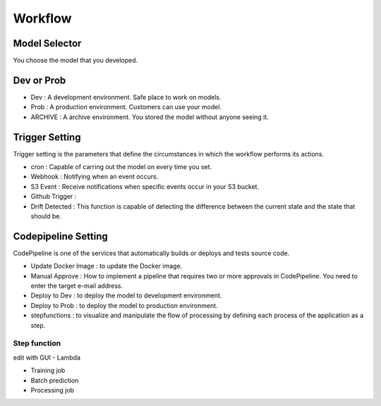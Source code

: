 Workflow
=====

.. autosummary::
   :toctree: generated

   lumache

Model Selector
------------
You choose the model that you developed.


Dev or Prob
------------

- Dev : A development environment. Safe place to work on models. 
- Prob :  A production environment. Customers can use your model.
- ARCHIVE : A archive environment. You stored the model without anyone seeing it.


Trigger Setting
------------
Trigger setting is the parameters that define the circumstances in which the workflow performs its actions.

- cron : Capable of carring out the model on every time you set.
- Webhook : Notifying when an event occurs.
- S3 Event : Receive notifications when specific events occur in your S3 bucket.
- Github Trigger : 
- Drift Detected : This function is capable of detecting the difference between the current state and the state that should be.


Codepipeline Setting
------------
CodePipeline is one of the services that automatically builds or deploys and tests source code.

- Update Docker Image : to update the Docker image.
- Manual Approve : How to implement a pipeline that requires two or more approvals in CodePipeline. You need to enter the target e-mail address.
- Deploy to Dev : to deploy the model to development environment.
- Deploy to Prob : to deploy the model to production environment.
- stepfunctions : to visualize and manipulate the flow of processing by defining each process of the application as a step.


Step function
^^^^^^^^

edit with GUI
- Lambda

- Training job

- Batch prediction

- Processing job 
